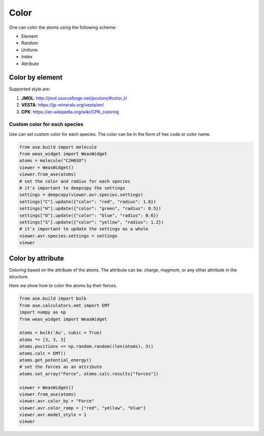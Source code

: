 Color
===============

One can color the atoms using the following scheme:

- Element
- Random
- Uniform
- Index
- Attribute


Color by element
----------------

Supported style are:

#. **JMOL**: http://jmol.sourceforge.net/jscolors/#color_U
#. **VESTA**: https://jp-minerals.org/vesta/en/
#. **CPK**: https://en.wikipedia.org/wiki/CPK_coloring

-----------------------------
Custom color for each species
-----------------------------
Use can set custom color for each species. The color can be in the form of hex code or color name.

.. code-block:: python

    from ase.build import molecule
    from weas_widget import WeasWidget
    atoms = molecule("C2H6SO")
    viewer = WeasWidget()
    viewer.from_ase(atoms)
    # set the color and radius for each species
    # it's important to deepcopy the settings
    settings = deepcopy(viewer.avr.species.settings)
    settings["C"].update({"color": "red", "radius": 1.0})
    settings["H"].update({"color": "green", "radius": 0.5})
    settings["O"].update({"color": "blue", "radius": 0.6})
    settings["S"].update({"color": "yellow", "radius": 1.2})
    # it's important to update the settings as a whole
    viewer.avr.species.settings = settings
    viewer

.. image:: _static/images/example_color_by_species.png
   :width: 6cm


Color by attribute
----------------------
Coloring based on the attribute of the atoms. The attribute can be: charge, magmom, or any other attribute in the structure.

Here we show how to color the atoms by their forces.


.. code-block:: python

    from ase.build import bulk
    from ase.calculators.emt import EMT
    import numpy as np
    from weas_widget import WeasWidget

    atoms = bulk('Au', cubic = True)
    atoms *= [3, 3, 3]
    atoms.positions += np.random.random((len(atoms), 3))
    atoms.calc = EMT()
    atoms.get_potential_energy()
    # set the forces as an attribute
    atoms.set_array("Force", atoms.calc.results["forces"])

    viewer = WeasWidget()
    viewer.from_ase(atoms)
    viewer.avr.color_by = "Force"
    viewer.avr.color_ramp = ["red", "yellow", "blue"]
    viewer.avr.model_style = 1
    viewer



.. image:: _static/images/example_color_by_force.png
   :width: 10cm
